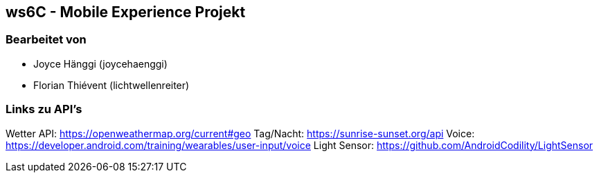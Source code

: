 == ws6C - Mobile Experience Projekt

=== Bearbeitet von

* Joyce Hänggi (joycehaenggi)
* Florian Thiévent (lichtwellenreiter)


=== Links zu API's
Wetter API: https://openweathermap.org/current#geo
Tag/Nacht: https://sunrise-sunset.org/api
Voice: https://developer.android.com/training/wearables/user-input/voice
Light Sensor: https://github.com/AndroidCodility/LightSensor
